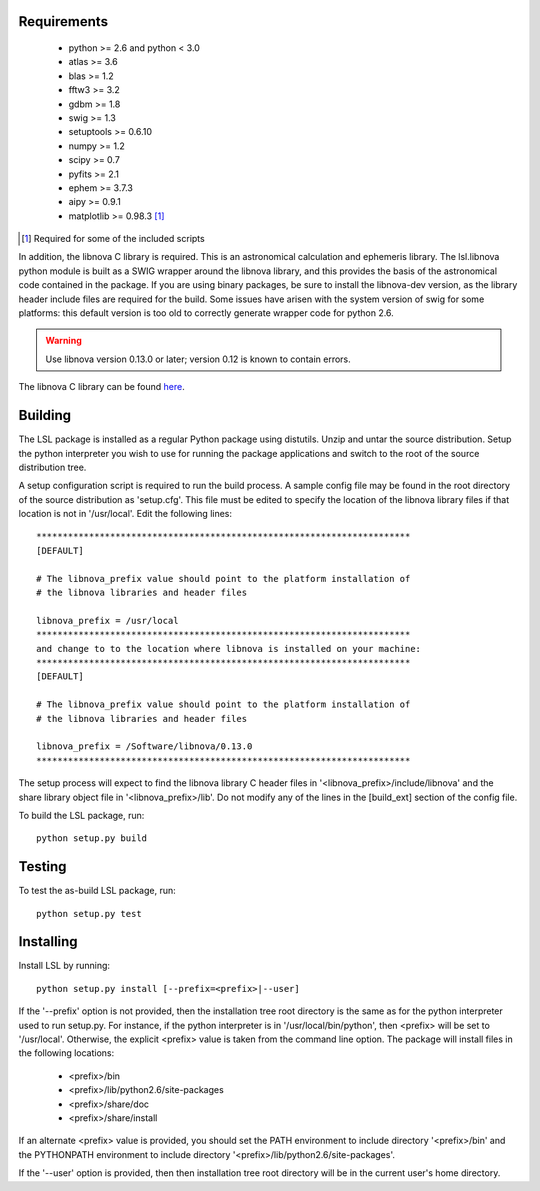 Requirements
============
 * python >= 2.6 and python < 3.0
 * atlas >= 3.6
 * blas >= 1.2
 * fftw3 >= 3.2
 * gdbm >= 1.8
 * swig >= 1.3
 * setuptools >= 0.6.10
 * numpy >= 1.2
 * scipy >= 0.7
 * pyfits >= 2.1
 * ephem >= 3.7.3
 * aipy >= 0.9.1
 * matplotlib >= 0.98.3 [#]_

.. [#] Required for some of the included scripts

In addition, the libnova C library is required.  This is an astronomical
calculation and ephemeris library.  The lsl.libnova python module is built 
as a SWIG wrapper around the libnova library, and this provides the basis 
of the astronomical code contained in the package.  If you are using binary 
packages, be sure to install the libnova-dev version, as the library header 
include files are required for the build.  Some issues have arisen with the 
system version of swig for some platforms: this default version is too old 
to correctly generate wrapper code for python 2.6.

.. warning::
	Use libnova version 0.13.0 or later; version 0.12 is known to contain errors.

The libnova C library can be found `here <http://libnova.sourceforge.net/>`_.

Building
========
The LSL package is installed as a regular Python package using distutils.  
Unzip and untar the source distribution. Setup the python interpreter you 
wish to use for running the package applications and switch to the root of 
the source distribution tree.

A setup configuration script is required to run the build process.  A sample 
config file may be found in the root directory of the source distribution as 
'setup.cfg'.  This file must be edited to specify the location of the 
libnova library files if that location is not in '/usr/local'.  Edit the 
following lines::

	***********************************************************************
	[DEFAULT]
	
	# The libnova_prefix value should point to the platform installation of
	# the libnova libraries and header files
		
	libnova_prefix = /usr/local
	***********************************************************************
	and change to to the location where libnova is installed on your machine:
	***********************************************************************
	[DEFAULT]
		
	# The libnova_prefix value should point to the platform installation of
	# the libnova libraries and header files
		
	libnova_prefix = /Software/libnova/0.13.0
	***********************************************************************

The setup process will expect to find the libnova library C header files in 
'<libnova_prefix>/include/libnova' and the share library object file in 
'<libnova_prefix>/lib'.  Do not modify any of the lines in the [build_ext] 
section of the config file.

To build the LSL package, run::

	python setup.py build

Testing
=======
To test the as-build LSL package, run::

	python setup.py test

Installing
==========
Install LSL by running::
	
	python setup.py install [--prefix=<prefix>|--user]

If the '--prefix' option is not provided, then the installation 
tree root directory is the same as for the python interpreter used to run 
setup.py.  For instance, if the python interpreter is in 
'/usr/local/bin/python', then <prefix> will be set to '/usr/local'.
Otherwise, the explicit <prefix> value is taken from the command line
option.  The package will install files in the following locations:
 * <prefix>/bin
 * <prefix>/lib/python2.6/site-packages
 * <prefix>/share/doc
 * <prefix>/share/install
If an alternate <prefix> value is provided, you should set the PATH
environment to include directory '<prefix>/bin' and the PYTHONPATH
environment to include directory '<prefix>/lib/python2.6/site-packages'.

If the '--user' option is provided, then then installation tree root 
directory will be in the current user's home directory.	
